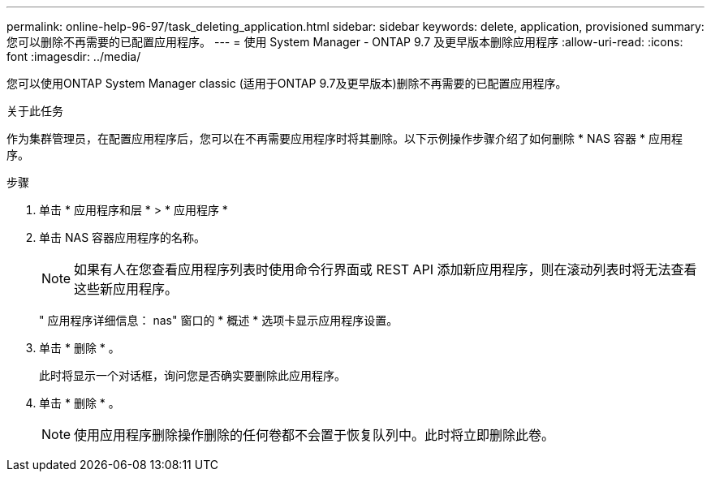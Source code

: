 ---
permalink: online-help-96-97/task_deleting_application.html 
sidebar: sidebar 
keywords: delete, application, provisioned 
summary: 您可以删除不再需要的已配置应用程序。 
---
= 使用 System Manager - ONTAP 9.7 及更早版本删除应用程序
:allow-uri-read: 
:icons: font
:imagesdir: ../media/


[role="lead"]
您可以使用ONTAP System Manager classic (适用于ONTAP 9.7及更早版本)删除不再需要的已配置应用程序。

.关于此任务
作为集群管理员，在配置应用程序后，您可以在不再需要应用程序时将其删除。以下示例操作步骤介绍了如何删除 * NAS 容器 * 应用程序。

.步骤
. 单击 * 应用程序和层 * > * 应用程序 *
. 单击 NAS 容器应用程序的名称。
+
[NOTE]
====
如果有人在您查看应用程序列表时使用命令行界面或 REST API 添加新应用程序，则在滚动列表时将无法查看这些新应用程序。

====
+
" 应用程序详细信息： nas" 窗口的 * 概述 * 选项卡显示应用程序设置。

. 单击 * 删除 * 。
+
此时将显示一个对话框，询问您是否确实要删除此应用程序。

. 单击 * 删除 * 。
+
[NOTE]
====
使用应用程序删除操作删除的任何卷都不会置于恢复队列中。此时将立即删除此卷。

====

